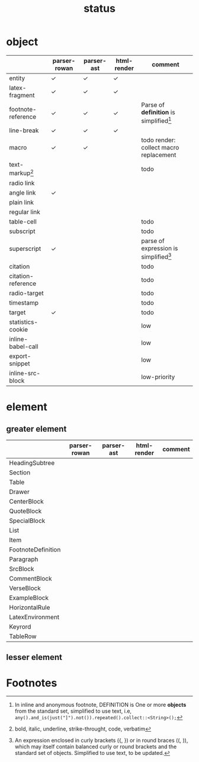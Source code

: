 #+title: status



* object

|                    | parser-rowan | parser-ast | html-render | comment                                   |
|--------------------+--------------+------------+-------------+-------------------------------------------|
| entity             | ✓           | ✓         | ✓          |                                           |
| latex-fragment     | ✓           | ✓         | ✓          |                                           |
| footnote-reference | ✓           | ✓         | ✓          | Parse of *definition* is simplified[fn:1] |
| line-break         | ✓           | ✓         | ✓          |                                           |
| macro              | ✓           | ✓         |             | todo render: collect macro replacement    |
| text-markup[fn:2]  |              |            |             | todo                                      |
| radio link         |              |            |             |                                           |
| angle link         | ✓           |            |             |                                           |
| plain link         |              |            |             |                                           |
| regular link       |              |            |             |                                           |
| table-cell         |              |            |             | todo                                      |
| subscript          |              |            |             | todo                                      |
| superscript        | ✓           |            |             | parse of expression is simplified[fn:3]   |
| citation           |              |            |             | todo                                      |
| citation-reference |              |            |             | todo                                      |
| radio-target       |              |            |             | todo                                      |
| timestamp          |              |            |             | todo                                      |
| target             | \check           |            |             | todo                                      |
| statistics-cookie  |              |            |             | low                                       |
| inline-babel-call  |              |            |             | low                                       |
| export-snippet     |              |            |             | low                                       |
| inline-src-block   |              |            |             | low-priority                              |



* element

** greater element

|                    | parser-rowan | parser-ast | html-render | comment |
|--------------------+--------------+------------+-------------+---------|
| HeadingSubtree     |              |            |             |         |
| Section            |              |            |             |         |
| Table              |              |            |             |         |
| Drawer             |              |            |             |         |
| CenterBlock        |              |            |             |         |
| QuoteBlock         |              |            |             |         |
| SpecialBlock       |              |            |             |         |
| List               |              |            |             |         |
| Item               |              |            |             |         |
| FootnoteDefinition |              |            |             |         |
| Paragraph          |              |            |             |         |
| SrcBlock           |              |            |             |         |
| CommentBlock       |              |            |             |         |
| VerseBlock         |              |            |             |         |
| ExampleBlock       |              |            |             |         |
| HorizontalRule     |              |            |             |         |
| LatexEnvironment   |              |            |             |         |
| Keyrord            |              |            |             |         |
| TableRow           |              |            |             |         |


** lesser element




* Footnotes


[fn:1] In inline and anonymous footnote, DEFINITION is One or more *objects* from the standard set, simplified to use text, i.e, ​=any().and_is(just("]").not()).repeated().collect::<String>();=​

[fn:2] bold, italic, underline, strike-throught, code, verbatim

[fn:3] An expression enclosed in curly brackets ({, }) or in round braces ((, )), which may itself contain balanced curly or round brackets and the standard set of objects. Simplified to use text, to be updated.
